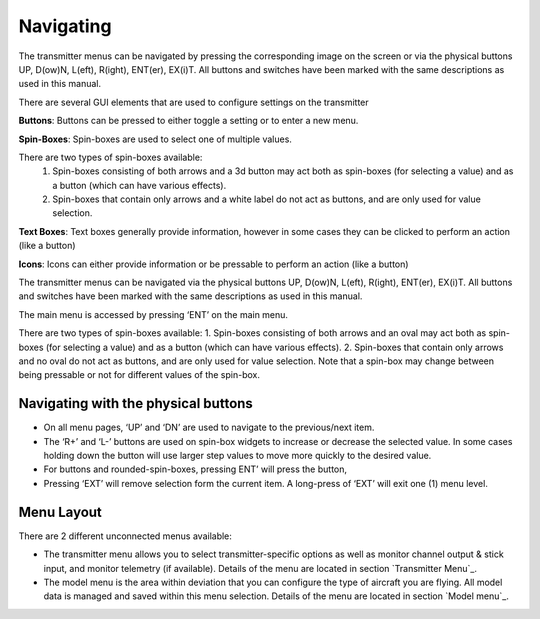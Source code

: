 .. Navigating menus chapter

Navigating
==========

.. if:: devo8

The transmitter menus can be navigated by pressing the corresponding image on the screen or via the physical buttons UP, D(ow)N, L(eft), R(ight), ENT(er), EX(i)T. All buttons and switches have been marked with the same descriptions as used in this manual.

There are several GUI elements that are used to configure settings on the transmitter

**Buttons**: Buttons can be pressed to either toggle a setting or to enter a new menu.

**Spin-Boxes**: Spin-boxes are used to select one of multiple values.

There are two types of spin-boxes available:
    1. Spin-boxes consisting of both arrows and a 3d button may act both as spin-boxes (for selecting a value) and as a button (which can have various effects).
    2. Spin-boxes that contain only arrows and a white label do not act as buttons, and are only used for value selection.

**Text Boxes**:  Text boxes generally provide information, however in some cases they can be clicked to perform an action (like a button)

**Icons**: Icons can either provide information or be pressable to perform an action (like a button)

.. elseif:: devo10

The transmitter menus can be navigated via the physical buttons UP, D(ow)N, L(eft), R(ight), ENT(er), EX(i)T. All buttons and switches have been marked with the same descriptions as used in this manual.

The main menu is accessed by pressing ‘ENT’ on the main menu.

There are two types of spin-boxes available:
1. Spin-boxes consisting of both arrows and an oval may act both as spin-boxes (for selecting a value) and as a button (which can have various effects).
2. Spin-boxes that contain only arrows and no oval do not act as buttons, and are only used for value selection.
Note that a spin-box may change between being pressable or not for different values of the spin-box.

.. endif::

.. image:: images/|target|/ch_navigating/gui_buttons.svg
   :width: 90%

Navigating with the physical buttons
------------------------------------

* On all menu pages, ‘UP’ and ‘DN’ are used to navigate to the previous/next item.
* The ‘R+’ and ‘L-’ buttons are used on spin-box widgets to increase or decrease the selected value. In some cases holding down the button will use larger step values to move more quickly to the desired value.
* For buttons and rounded-spin-boxes, pressing ENT’ will press the button,
* Pressing ‘EXT’ will remove selection form the current item.  A long-press of ‘EXT’ will exit one (1) menu level.

.. if:: devo8

.. macro:: pdf_page_break

Menu Layout
-----------
There are 2 different unconnected menus available:

* The transmitter menu allows you to select transmitter-specific options as well as monitor channel output & stick input, and monitor telemetry (if available). Details of the menu are located in section `Transmitter Menu`_.
* The model menu is the area within deviation that you can configure the type of aircraft you are flying. All model data is managed and saved within this menu selection. Details of the menu are located in section `Model menu`_.

.. endif::
